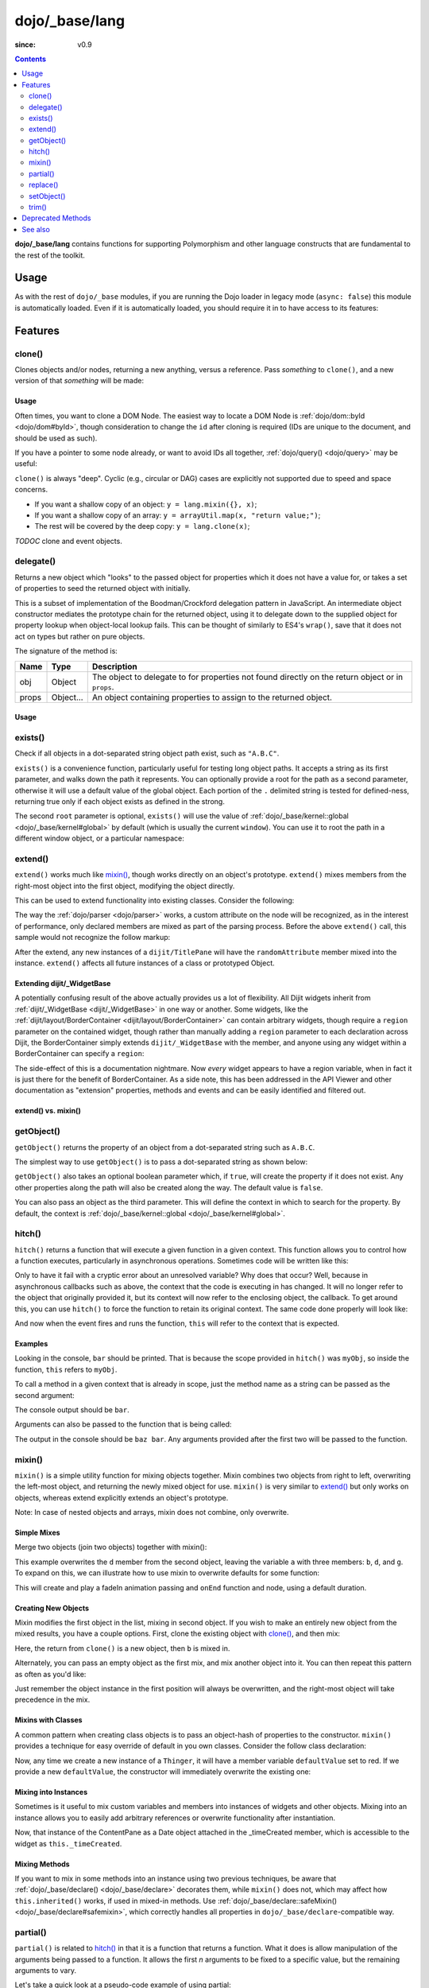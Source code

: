 .. _dojo/_base/lang:

===============
dojo/_base/lang
===============

:since: v0.9

.. contents ::
    :depth: 2

**dojo/_base/lang** contains functions for supporting Polymorphism and other language constructs that are
fundamental to the rest of the toolkit.

Usage
=====

As with the rest of ``dojo/_base`` modules, if you are running the Dojo loader in legacy mode (``async: false``) this 
module is automatically loaded.  Even if it is automatically loaded, you should require it in to have access to its 
features:

.. js ::

  require(["dojo/_base/lang"], function(lang){
    // lang now contains the module features
  });

Features
========

.. _dojo/_base/lang#clone:

clone()
-------

Clones objects and/or nodes, returning a new anything, versus a reference. Pass *something* to ``clone()``, and a new 
version of that *something* will be made:

.. js ::
 
  require(["dojo/_base/lang"], function(lang){
    // clone an object
    var obj = { a:"b", c:"d" };
    var thing = lang.clone(obj);

    // clone an array
    var newarray = lang.clone(["a", "b", "c"]);
  });

Usage
~~~~~

Often times, you want to clone a DOM Node. The easiest way to locate a DOM Node is 
:ref:`dojo/dom::byId <dojo/dom#byId>`, though consideration to change the ``id`` after cloning is required (IDs are 
unique to the document, and should be used as such).

.. js ::

  require(["dojo/_base/lang", "dojo/dom", "dojo/dom-attr"], function(lang, dom, attr){
    var node = dom.byId("someNode");
    var newnode = lang.clone(node);
    attr.set(newnode, "id", "someNewId");
  });

If you have a pointer to some node already, or want to avoid IDs all together, :ref:`dojo/query() <dojo/query>` may be useful:

.. js ::
  
  require(["dojo/_base/lang", "query()", "dojo/dom-construct", "dojo/_base/window"], function(lang, query, ctr, win){
    // get a reference to some node
    var n = query(".someNode")[0];

    // create 10 clones of this node and append to body
    var i = 10;
    while(i--){
      ctr.place(lang.clone(n), win.body());
    }
  });

``clone()`` is always "deep". Cyclic (e.g., circular or DAG) cases are explicitly not supported due to speed and space 
concerns.

* If you want a shallow copy of an object: ``y = lang.mixin({}, x)``;

* If you want a shallow copy of an array: ``y = arrayUtil.map(x, "return value;")``;

* The rest will be covered by the deep copy: ``y = lang.clone(x)``;

*TODOC* clone and event objects.

.. _dojo/_base/lang#delegate:

delegate()
----------

Returns a new object which "looks" to the passed object for properties which it does not have a value for, or takes a 
set of properties to seed the returned object with initially.

This is a subset of implementation of the Boodman/Crockford delegation pattern in JavaScript. An intermediate object 
constructor mediates the prototype chain for the returned object, using it to delegate down to the supplied object for 
property lookup when object-local lookup fails. This can be thought of similarly to ES4's ``wrap()``, save that it 
does not act on types but rather on pure objects.

.. js ::
 
  require(["dojo/_base/lang", function(lang){
    var myNewObject = lang.delegate(anOldObject, { myNewProperty: "value or text"});
  });

The signature of the method is:

===== ========= =================================================================================================
Name  Type      Description
===== ========= =================================================================================================
obj   Object    The object to delegate to for properties not found directly on the return object or in ``props``.
props Object... An object containing properties to assign to the returned object.
===== ========= =================================================================================================

Usage
~~~~~

.. js ::

  require(["dojo/_base/lang", function(lang){
    var anOldObject = { bar: "baz" };
    var myNewObject = lang.delegate(anOldObject, { thud: "xyzzy"});
    myNewObject.bar == "baz"; // delegated to anOldObject
    anOldObject.thud == undefined; // by definition
    myNewObject.thud == "xyzzy"; // mixed in from props
    anOldObject.bar = "thonk";
    myNewObject.bar == "thonk"; // still delegated to anOldObject's bar
  });

.. _dojo/_base/lang#exists:

exists()
--------

Check if all objects in a dot-separated string object path exist, such as ``"A.B.C"``.

``exists()`` is a convenience function, particularly useful for testing long object paths. It accepts a string as its 
first parameter, and walks down the path it represents. You can optionally provide a root for the path as a second 
parameter, otherwise it will use a default value of the global object. Each portion of the ``.`` delimited string is 
tested for defined-ness, returning true only if each object exists as defined in the strong.

.. js ::
 
  require(["dojo/_base/lang"], function(lang){
    if( lang.exists("myns.widget.Foo") ){
      console.log("myns.widget.Foo exists");
    }
  });

The second ``root`` parameter is optional, ``exists()`` will use the value of 
:ref:`dojo/_base/kernel::global <dojo/_base/kernel#global>` by default (which is usually the current ``window``). You 
can use it to root the path in a different window object, or a particular namespace:

.. js ::
 
  require(["dojo/_base/lang", "dijit/dijit"], function(lang, dijit){
    var widgetType = "form.Button";
    var myNamespace = docs;

    if( lang.exists(widgetType, myNamespace) ){
      console.log("There's a docs.form.Button available");
    }else if( lang.exists(widgetType, dijit) ){
      console.log("Dijits form.Button class is available");
    }else{
      console.log("No form.Button classes are available");
    }
  });


.. _dojo/_base/lang#extend:

extend()
--------

``extend()`` works much like `mixin()`_, though works directly on an object's prototype. ``extend()`` mixes members 
from the right-most object into the first object, modifying the object directly.

This can be used to extend functionality into existing classes. Consider the following:

.. js ::

  require(["dojo/_base/lang", "dijit/TitlePane"], function(lang, TitlePane){
    lang.extend(TitlePane, {
      randomAttribute:"value"
    });
  });

The way the :ref:`dojo/parser <dojo/parser>` works, a custom attribute on the node will be recognized, as in the 
interest of performance, only declared members are mixed as part of the parsing process. Before the above ``extend()``
call, this sample would not recognize the follow markup:

.. html ::

  <div data-dojo-type="dijit/TitlePane" data-dojo-props="randomAttribute:'newValue'"></div>

After the extend, any new instances of a ``dijit/TitlePane`` will have the ``randomAttribute`` member mixed into the 
instance. ``extend()`` affects all future instances of a class or prototyped Object.


Extending dijit/_WidgetBase
~~~~~~~~~~~~~~~~~~~~~~~~~~~

A potentially confusing result of the above actually provides us a lot of flexibility. All Dijit widgets inherit from 
:ref:`dijit/_WidgetBase <dijit/_WidgetBase>` in one way or another. Some widgets, like the 
:ref:`dijit/layout/BorderContainer <dijit/layout/BorderContainer>` can contain arbitrary widgets, though require a 
``region`` parameter on the contained widget, though rather than manually adding a ``region`` parameter to each 
declaration across Dijit, the BorderContainer simply extends ``dijit/_WidgetBase`` with the member, and anyone using 
any widget within a BorderContainer can specify a ``region``:

.. js ::
  
  require(["dojo/_base/lang", "dijit/_WidgetBase"], function(lang, _WidgetBase){
    lang.extend(_WidgetBase, {
      region: "center"
    });
  });

The side-effect of this is a documentation nightmare. Now *every* widget appears to have a region variable, when in 
fact it is just there for the benefit of BorderContainer.  As a side note, this has been addressed in the API Viewer 
and other documentation as "extension" properties, methods and events and can be easily identified and filtered out.

extend() vs. mixin()
~~~~~~~~~~~~~~~~~~~~

.. js ::

  require(["dojo/_base/lang", "dojo/json"], function(lang, json){
    // define a class
    var myClass = function(){
      this.defaultProp = "default value";
    };
    myClass.prototype = {};
    console.log("the class (unmodified):", json.stringify(myClass.prototype));

    // extend the class
    lang.extend(myClass, {"extendedProp": "extendedValue"});
    console.log("the class (modified with lang.extend):", json.stringify(myClass.prototype));

    var t = new myClass();
    // add new properties to the instance of our class
    lang.mixin(t, {"myProp": "myValue"});
    console.log("the instance (modified with lang.mixin):", json.stringify(t));
  });

.. _dojo/_base/lang#getobject:

getObject()
-----------

``getObject()`` returns the property of an object from a dot-separated string such as ``A.B.C``.

The simplest way to use ``getObject()`` is to pass a dot-separated string as shown below:

.. js ::

  require(["dojo/_base/lang"], require(lang){
    // define an object (intentionally global to demonstrate)
    foo = {
      bar: "some value"
    };

    lang.getObject("foo.bar"); // returns "some value"
  });

``getObject()`` also takes an optional boolean parameter which, if ``true``, will create the property if it does not exist. Any other properties along the path will also be created along the way. The default value is ``false``.

.. js ::
 
     
  require(["dojo/_base/lang"], function(lang){
    // define an object (intetionally global to demonstrate)
    foo = {
      bar: "some value"
    };

    // get the "foo.baz" property, create it if it doesn't exist
    lang.getObject("foo.baz", true); // returns foo.baz - an empty object {}
    /*
      foo == {
        bar: "some value",
        baz: {}
      }
    */
  });

You can also pass an object as the third parameter. This will define the context in which to search for the property. 
By default, the context is :ref:`dojo/_base/kernel::global <dojo/_base/kernel#global>`.

.. js ::
 
  require(["dojo/_base/lang"], function(lang){
    // define an object
    var foo = {
      bar: "some value"
    };

    // get the "bar" property of the foo object
    lang.getObject("bar", false, foo); // returns "some value"
  });

.. _dojo/_base/lang#hitch:

hitch()
-------

``hitch()`` returns a function that will execute a given function in a given context.  This function allows you to control how a function executes, particularly in asynchronous operations.  Sometimes code will be written like this:

.. js ::

  require(["dojo/on"], function(on){

    var processEvent = function(e){
      this.something = "else";
    };

    on(something, "click", processEvent);

  });

Only to have it fail with a cryptic error about an unresolved variable? Why does that occur? Well, because in asynchronous callbacks such as above, the context that the code is executing in has changed.  It will no longer refer to the object that originally provided it, but its context will now refer to the enclosing object, the callback.  To get around this, you can use ``hitch()`` to force the function to retain its original context.  The same code done properly will look like:

.. js ::

  require(["dojo/on", "dojo/_base/lang"], function(on, lang){

    var processEvent = function(e){
      this.something = "else";
    };

    on(something, "click", lang.hitch(this, processEvent));

  });

And now when the event fires and runs the function, ``this`` will refer to the context that is expected.

Examples
~~~~~~~~

.. code-example::

  A simple example.
 
  .. js ::

    require(["dojo/_base/lang"], function(lang){
      var myObj = {
        foo: "bar"
      };

      var func = lang.hitch(myObj, function(){
        console.log(this.foo);
      });

      func();
    });

Looking in the console, ``bar`` should be printed. That is because the scope provided in ``hitch()`` was ``myObj``, so 
inside the function, ``this`` refers to ``myObj``.

To call a method in a given context that is already in scope, just the method name as a string can be passed as the second argument:

.. code-example::

  Passing method name as string.

  .. js ::

    require(["dojo/_base/lang"], function(lang){
      var myObj = {
        foo: "bar",
        method: function(someArg){
          console.log(this.foo);
        }
      };

      var func = lang.hitch(myObj, "method");

      func();
    });

The console output should be ``bar``.

Arguments can also be passed to the function that is being called:

.. code-example::

  Passing arguments to a function.

  .. js ::

    require(["dojo/_base/lang"], function(lang){
      var myObj = {
        foo: "bar",
        method: function(someArg){
          console.log(someArg + " " + this.foo);
        }
      };

      var func = lang.hitch(myObj, "method", "baz");

      func();
    });

The output in the console should be ``baz bar``. Any arguments provided after the first two will be passed to the 
function.

.. _dojo/_base/lang#mixin:

mixin()
-------

``mixin()`` is a simple utility function for mixing objects together. Mixin combines two objects from right to left, 
overwriting the left-most object, and returning the newly mixed object for use. ``mixin()`` is very similar to 
`extend()`_ but only works on objects, whereas extend explicitly extends an object's prototype.

Note: In case of nested objects and arrays, mixin does not combine, only overwrite.

Simple Mixes
~~~~~~~~~~~~

Merge two objects (join two objects) together with mixin():

.. js ::
  
  require(["dojo/_base/lang"], function(lang){
    var a = { b: "c", d: "e" };
    lang.mixin(a, { d: "f", g: "h" });
    console.log(a); // b: c, d: f, g: h
  });

This example overwrites the ``d`` member from the second object, leaving the variable ``a`` with three members: ``b``, 
``d``, and ``g``. To expand on this, we can illustrate how to use mixin to overwrite defaults for some function:

.. js ::
  
  require(["dojo/_base/lang", "dojo/_base/fx"], function(lang, baseFx){
    var generatedProps = { node: "someNode", onEnd: function(){ /*code*/ } };
    var defaultProps = { duration: 1000 };
    baseFx.fadeIn(lang.mixin(generatedProps, defaultProps)).play();
  });

This will create and play a fadeIn animation passing and ``onEnd`` function and node, using a default duration.

Creating New Objects
~~~~~~~~~~~~~~~~~~~~

Mixin modifies the first object in the list, mixing in second object. If you wish to make an entirely new object from the mixed results, you have a couple options.  First, clone the existing object with `clone()`_, and then mix:

.. js ::
  
  require(["dojo/_base/lang"], function(lang){
    var newObject = lang.mixin(lang.clone(a), b);
  });

Here, the return from ``clone()`` is a new object, then ``b`` is mixed in.

Alternately, you can pass an empty object as the first mix, and mix another object into it. You can then repeat this 
pattern as often as you'd like:

.. js ::
  
  require(["dojo/_base/lang"], function(lang){
    var newObject = lang.mixin({}, b);
    lang.mixin(newObject, c);
    lang.mixin(newObject, lang.mixin(e, f));
    // and so on
  });

Just remember the object instance in the first position will always be overwritten, and the right-most object will 
take precedence in the mix.

Mixins with Classes
~~~~~~~~~~~~~~~~~~~

A common pattern when creating class objects is to pass an object-hash of properties to the constructor. ``mixin()`` 
provides a technique for easy override of default in you own classes. Consider the follow class declaration:

.. js ::
  
  define(["dojo/_base/lang", "dojo/_base/declare"], function(lang, declare){
    var Thinger = declare(null, {
      defaultValue: "red",
      constructor: function(args){
        lang.mixin(this, args);
      }
    });
    return Thinger;
  });

Now, any time we create a new instance of a ``Thinger``, it will have a member variable ``defaultValue`` set to red. 
If we provide a new ``defaultValue``, the constructor will immediately overwrite the existing one:

.. js ::
  
  require(["my/Thinger"], function(Thinger){
    var thing = new Thinger({ defaultValue: "blue" });
  });

Mixing into Instances
~~~~~~~~~~~~~~~~~~~~~

Sometimes is it useful to mix custom variables and members into instances of widgets and other objects. Mixing into an 
instance allows you to easily add arbitrary references or overwrite functionality after instantiation.

.. js ::
  
  require(["dojo/_base/lang", "dijit/layout/ContentPane"], function(lang, ContentPane){
    var cp = new ContentPane();
    lang.mixin(cp, { _timeCreated: new Date() });
  });

Now, that instance of the ContentPane as a Date object attached in the _timeCreated member, which is accessible to the 
widget as ``this._timeCreated``.

Mixing Methods
~~~~~~~~~~~~~~

If you want to mix in some methods into an instance using two previous techniques, be aware that 
:ref:`dojo/_base/declare() <dojo/_base/declare>` decorates them, while ``mixin()`` does not, which may affect how 
``this.inherited()`` works, if used in mixed-in methods. Use 
:ref:`dojo/_base/declare::safeMixin() <dojo/_base/declare#safemixin>`, which correctly handles all properties in 
``dojo/_base/declare``-compatible way.

.. _dojo/_base/lang#partial:

partial()
---------

``partial()`` is related to `hitch()`_ in that it is a function that returns a function.  What it does is allow 
manipulation of the arguments being passed to a function.  It allows the first *n* arguments to be fixed to a specific 
value, but the remaining arguments to vary.

Let's take a quick look at a pseudo-code example of using partial:

.. js ::

  require(["dojo/request"], function(request){
    var dataLoaded = function(someFirstParam, data, ioArgs){};

    request.get("foo").then(dataLoaded);
  });

Okay, so that will invoke the ``dataLoaded`` function when the ``request.get()`` function is fullfulled... but the 
success callback expects to pass on ``data, ioArgs``.  So how the heck do we make sure that the expectations are 
honored even with that new first param called ``someFirstParam``?  Use ``partial()``.  Here's how you would do it:

.. js ::

  require(["dojo/_base/lang", "dojo/request"], function(lang, request){
    var dataLoaded = function(someFirstParam, data, ioargs){};

    request.get("foo").then(lang.partial(dataLoaded, "firstValue"));
  });

What that does is create a new function that wraps dataLoaded and affixes the first parameter with the value 
``firstValue``.  Note that ``partial()`` allows you to do *n* parameters, so you can keep defining as many values as 
you want for fixed-value parameters of a function.

Example
~~~~~~~

.. code-example ::
  :djConfig: async: true, parseOnLoad: false

  Let's look at a quick running example:

  .. js ::

    require(["dojo/_base/lang", "dojo/dom", "dojo/dom-construct", "dojo/on", "dojo/domReady!"], 
    function(lang, dom, domConst, on){
      var myClick = function(presetValue, event){
        domConst.place("<p>" + presetValue + "</p>", "appendLocation");
        domConst.place("<br />", "appendLocation");
      };

      on(dom.byId("myButton"), "click", lang.partial(myClick, "This is preset text!"));
    });

  .. html ::
    
    <button type="button" id="myButton">Click me to append in a preset value!</button>
    <div id="appendLocation"></div>

.. _dojo/_base/lang#replace:

replace()
---------

This function provides a light-weight foundation for substitution-based templating. It is a sane alternative to string 
concatenation technique, which is brittle and doesn't play nice with localization.

With Dictionary
~~~~~~~~~~~~~~~

If the second argument is an object, all names within braces are interpreted as property names within this object. All 
names separated by ``.`` (dot) will be interpreted as sub-objects. This default behavior provides greater flexibility:

.. code-example::
  :djConfig: async: true, parseOnLoad: false

  .. js ::

    require(["dojo/_base/lang", "dojo/dom", "dojo/domReady!"], function(lang, dom){
      dom.byId("output").innerHTML = lang.replace(
        "Hello, {name.first} {name.last} AKA {nick}!",
        {
          name: {
            first:  "Robert",
            middle: "X",
            last:   "Cringely"
          },
          nick: "Bob"
        }
      );
    });

  .. html ::

    <p id="output"></p>

You don't need to use all properties of an object, you can list them in any order, and you can reuse them as many 
times as you like.

With Array
~~~~~~~~~~

In most cases you may prefer an array notation effectively simulating the venerable ``printf``:

.. code-example::
  :djConfig: async: true, parseOnLoad: false

  .. js ::

    require(["dojo/_base/lang", "dojo/dom", "dojo/domReady!"], function(lang, dom){
      dom.byId("output").innerHTML = lang.replace(
        "Hello, {0} {2} AKA {3}!",
        ["Robert", "X", "Cringely", "Bob"]
      );
    });

  .. html ::

    <p id="output"></p>

With a Function
~~~~~~~~~~~~~~~

For ultimate flexibility you can use ``replace()`` with a function as the second argument.

Essentially these arguments are the same as in `String.replace() <https://developer.mozilla.org/en/Core_JavaScript_1.5_Reference/Global_Objects/String/replace>`_ when a function is used. Usually the second argument is the most useful one.

Let's take a look at example where we are calculating values lazily on demand from a potentially dynamic source.

This code in action:

.. code-example::
  :djConfig: async: true, parseOnLoad: false

  .. js ::

    require(["dojo/_base/array", "dojo/_base/lang", "dojo/dom", "dojo/domReady!"],
    function(array, lang, dom){

      // helper function
      function sum(a){
        var t = 0;
        array.forEach(a, function(x){ t += x; });
        return t;
      }

      dom.byId("output").innerHTML = lang.replace(
        "{count} payments averaging {avg} USD per payment.",
        lang.hitch(
          { payments: [11, 16, 12] },
          function(_, key){
            switch(key){
              case "count": return this.payments.length;
              case "min":   return Math.min.apply(Math, this.payments);
              case "max":   return Math.max.apply(Math, this.payments);
              case "sum":   return sum(this.payments);
              case "avg":   return sum(this.payments) / this.payments.length;
            }
          }
        )
      );
    });

  .. html ::

    <p id="output"></p>

With Custom Pattern
~~~~~~~~~~~~~~~~~~~

In some cases you may want to use different braces, for example because your interpolated strings contain patterns 
similar to ``{abc}``, but they should not be evaluated and replaced, or your server-side framework already uses these 
patterns for something else. In this case you should replace the pattern:

.. code-example::
  :djConfig: async: true, parseOnLoad: false

  .. js ::

    require(["dojo/_base/lang", "dojo/dom", "dojo/domReady!"], function(lang, dom){
      dom.byId("output").innerHTML = lang.replace(
        "Hello, %[0] %[2] AKA %[3]!",
        ["Robert", "X", "Cringely", "Bob"],
        /\%\[([^\]]+)\]/g
      );
    });

  .. html ::

    <p id="output"></p>

It is advised for the new pattern to be:

* Global

* It should capture one substring, usually some text inside "braces".

Escaping Substitutions
~~~~~~~~~~~~~~~~~~~~~~

This example escapes substituted text for HTML to prevent possible exploits.  Dijit templates implement similar 
technique.  We will also borrow Dijit syntax: where all names starting with ``!`` are going to be placed as is 
(e.g., ``{!abc}``), while everything else is going to be escaped.

.. code-example::
  :djConfig: async: true, parseOnLoad: false

  .. js ::

    require(["dojo/dom", "dojo/_base/lang", "dojo/domReady!"], function(dom, lang){

      function safeReplace(tmpl, dict){
        // convert dict to a function, if needed
        var fn = lang.isFunction(dict) ? dict : function(_, name){
          return lang.getObject(name, false, dict);
        };

        // perform the substitution
        return lang.replace(tmpl, function(_, name){
          if(name.charAt(0) == '!'){
            // no escaping
            return fn(_, name.slice(1));
          }
          // escape
          return fn(_, name).
            replace(/&/g, "&").
            replace(/</g, "<").
            replace(/>/g, ">").
            replace(/"/g, '"');
        });
      }

      // we don't want to break the Code Glass widget here
      var bad = "{script}alert('Let\' break stuff!');{/script}";

      // let's reconstitute the original bad string
      bad = bad.replace(/\{/g, "<").replace(/\}/g, ">");

      // now the replacement
      dom.byId("output").innerHTML = safeReplace("<div>{0}</div", [bad]);
    });

  .. html ::

    <div id="output">Hello</div>

Formatting Substitutions
~~~~~~~~~~~~~~~~~~~~~~~~

Let's add a simple formatting to substituted fields. We will use the following notation in this example:

* ``{name}`` - use the result of substitution directly.

* ``{name:fmt}`` - use formatter ``fmt`` to format the result.

* ``{name:fmt:a:b:c}`` - use formatter ``fmt`` with optional parameters ``a``, ``b``, and ``c``. Any number of 
  parameters can be used. Their interpretation depends on a formatter.

In this example we are going to format numbers as fixed or exponential with optional precision.

.. code-example::
  :djConfig: async: true, parseOnLoad: false

  .. js ::

    require(["dojo/dom", "dojo/_base/lang", "dojo/domReady!"], function(dom, lang){
      function format(tmpl, dict, formatters){
        // convert dict to a function, if needed
        var fn = lang.isFunction(dict) ? dict : function(_, name){
          return lang.getObject(name, false, dict);
        };

        // perform the substitution
        return lang.replace(tmpl, function(_, name){
          var parts = name.split(":"),
              value = fn(_, parts[0]);
          if(parts.length > 1){
            value = formatters[parts[1]](value, parts.slice(2));
          }
          return value;
        });
      }

      // simple numeric formatters
      var customFormatters = {
        f: function(value, opts){
          // return formatted as a fixed number
          var precision = opts && opts.length && opts[0];
          return Number(value).toFixed(precision);
        },
        e: function(value, opts){
          // return formatted as an exponential number
          var precision = opts && opts.length && opts[0];
          return Number(value).toExponential(precision);
        }
      };

      // that is how we use it:
      var output1 = format(
        "pi = {pi}<br>pi:f = {pi:f}<br>pi:f:5 = {pi:f:5}",
        {pi: Math.PI, big: 1234567890},
        customFormatters
      );

      dom.byId("output1").innerHTML = format(
        "pi = {pi}<br>pi:f = {pi:f}<br>pi:f:5 = {pi:f:5}",
        {pi: Math.PI, big: 1234567890},
        customFormatters
      );

      dom.byId("output2").innerHTML = format(
        "big = {big}<br>big:e = {big:e}<br>big:e:5 = {big:e:5}",
        {pi: Math.PI, big: 1234567890},
        customFormatters
      );
    });

  .. html ::

    <p id="output1"></p>
    <p id="output2"></p>

.. _dojo/_base/lang#setobject:

setObject()
-----------

Set a property from a dot-separated string, such as ``A.B.C``.  In JavaScript, a dot separated string like 
``obj.parent.child`` refers to an item called ``child`` inside an object called ``parent`` inside of ``obj``.  
``setObject()`` will let you set the value of child, creating the intermediate parent objects if they don't exist.

Without ``setObject()``, it is often handle like this:

.. js ::

  // ensure that intermediate objects are available
  if(!obj["parent"]){ obj.parent ={}; }
  if(!obj.parent["child"]){ obj.parent.child={}; }

  // now we can safely set the property
  obj.parent.child.prop = "some value";

Whereas with `setObject()`, we can shorten that to:

.. js ::

  require(["dojo/_base/lang"], function(lang){
    lang.setObject("parent.child.prop", "some value", obj);
  });

.. _dojo/_base/lang#trim:

trim()
------

This function implements a frequently required functionality: it removes white-spaces from both ends of a string. This 
functionality is part of ECMAScript 5 standard and implemented by some browsers. In this case ``trim()`` delegates to 
the native implementation. More information can be found here: `String.trim() at MDC <https://developer.mozilla.org/en/Core_JavaScript_1.5_Reference/Global_Objects/String/Trim>`_.

``trim()`` implementation was informed by `Steven Levithan's blog post <http://blog.stevenlevithan.com/archives/faster-trim-javascript>`_. It was chosen to implement the compact yet performant version. If your application requires even 
more speed, check out :ref:`dojo/string::trim() <dojo/string#trim>`, which implements the fastest version.

.. code-example::
  :djConfig: async: true, parseOnLoad: false

  .. js ::

    require(["dojo/dom", "dojo/_base/lang", "dojo/domReady!"], function(dom, lang){
      function show(str){
        return "|" + lang.trim(str) + "|";
      }
      dom.byId("output1").innerHTML = show("   one");
      dom.byId("output2").innerHTML = show("two ");
      dom.byId("output3").innerHTML = show("   three ");
      dom.byId("output4").innerHTML = show("\tfour\r\n");
      dom.byId("output5").innerHTML = show("\f\n\r\t\vF I V E\f\n\r\t\v");
    });

  .. html ::

    <p id="output1"></p>
    <p id="output2"></p>
    <p id="output3"></p>
    <p id="output4"></p>
    <p id="output5"></p>

Deprecated Methods
==================

The following methods are *deprecated*. See 
:ref:`Testing Object Types <releasenotes/migration-2.0#testing-object-types>` for advice on how to differentiate 
between different types of objects without using methods().  The methods below are deprecated:

* ``isString()``

  Checks if the parameter is a String

* ``isArray()``

  Checks if the parameter is an Array

* ``isFunction()``

  Checks if the parameter is a Function

* ``isObject()``

  Checks if the parameter is a Object

* ``isArrayLike()``

  Checks if the parameter is like an Array

* ``isAlien()``

  Checks if the parameter is a built-in function

See also
========

* :ref:`dojox/lang <dojox/lang/index>` - Additional language extensions
